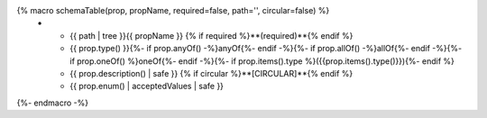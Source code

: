 {% macro schemaTable(prop, propName, required=false, path='', circular=false) %}
   * - {{ path | tree }}{{ propName }} {% if required %}**(required)**{% endif %}
     - {{ prop.type() }}{%- if prop.anyOf() -%}anyOf{%- endif -%}{%- if prop.allOf() -%}allOf{%- endif -%}{%- if prop.oneOf() %}oneOf{%- endif -%}{%- if prop.items().type %}({{prop.items().type()}}){%- endif %}
     - {{ prop.description() | safe }} {% if circular %}**[CIRCULAR]**{% endif %}
     - {{ prop.enum() | acceptedValues | safe }}

{%- endmacro -%}

